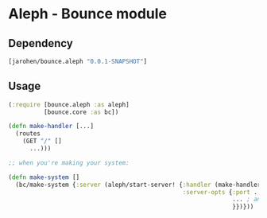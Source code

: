 * Aleph - Bounce module

** Dependency

#+BEGIN_SRC clojure
  [jarohen/bounce.aleph "0.0.1-SNAPSHOT"]
#+END_SRC

** Usage

#+BEGIN_SRC clojure
  (:require [bounce.aleph :as aleph]
            [bounce.core :as bc])

  (defn make-handler [...]
    (routes
      (GET "/" []
        ...)))

  ;; when you're making your system:

  (defn make-system []
    (bc/make-system {:server (aleph/start-server! {:handler (make-handler ...)
                                                   :server-opts {:port ...
                                                                 ... ; anything else you'd pass to aleph.http/start-server
                                                                 }})}))
#+END_SRC
